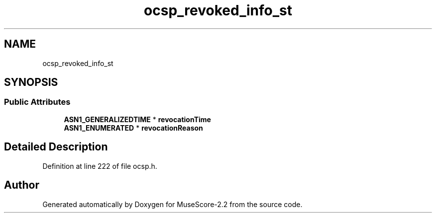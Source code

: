 .TH "ocsp_revoked_info_st" 3 "Mon Jun 5 2017" "MuseScore-2.2" \" -*- nroff -*-
.ad l
.nh
.SH NAME
ocsp_revoked_info_st
.SH SYNOPSIS
.br
.PP
.SS "Public Attributes"

.in +1c
.ti -1c
.RI "\fBASN1_GENERALIZEDTIME\fP * \fBrevocationTime\fP"
.br
.ti -1c
.RI "\fBASN1_ENUMERATED\fP * \fBrevocationReason\fP"
.br
.in -1c
.SH "Detailed Description"
.PP 
Definition at line 222 of file ocsp\&.h\&.

.SH "Author"
.PP 
Generated automatically by Doxygen for MuseScore-2\&.2 from the source code\&.
